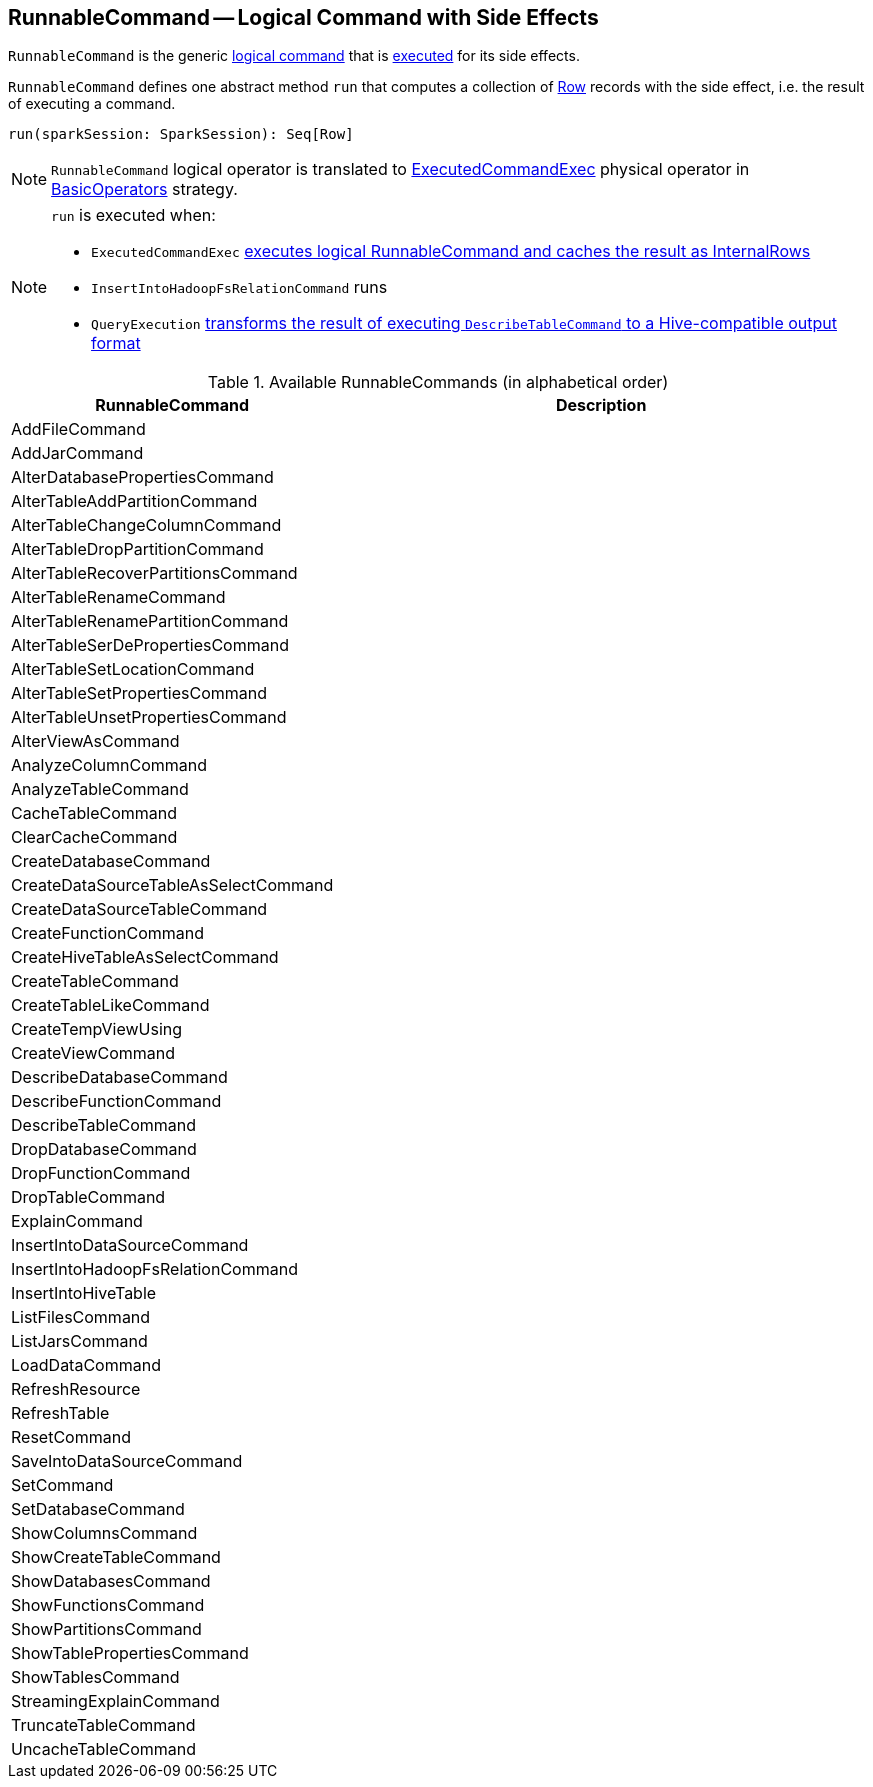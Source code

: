 == [[RunnableCommand]] RunnableCommand -- Logical Command with Side Effects

`RunnableCommand` is the generic link:spark-sql-LogicalPlan.adoc#Command[logical command] that is <<run, executed>> for its side effects.

[[run]]
`RunnableCommand` defines one abstract method `run` that computes a collection of link:spark-sql-Row.adoc[Row] records with the side effect, i.e. the result of executing a command.

[source, scala]
----
run(sparkSession: SparkSession): Seq[Row]
----

NOTE: `RunnableCommand` logical operator is translated to link:spark-sql-SparkPlan-ExecutedCommandExec.adoc[ExecutedCommandExec] physical operator in link:spark-sql-SparkStrategy-BasicOperators.adoc#RunnableCommand[BasicOperators] strategy.

[NOTE]
====
`run` is executed when:

* `ExecutedCommandExec` link:spark-sql-SparkPlan-ExecutedCommandExec.adoc#sideEffectResult[executes logical RunnableCommand and caches the result as InternalRows]
* `InsertIntoHadoopFsRelationCommand` runs
* `QueryExecution` link:spark-sql-QueryExecution.adoc#hiveResultString[transforms the result of executing `DescribeTableCommand` to a Hive-compatible output format]
====

[[available-commands]]
.Available RunnableCommands (in alphabetical order)
[width="100%",cols="1,2",options="header"]
|===
| RunnableCommand
| Description

| AddFileCommand
|

| AddJarCommand
|

| AlterDatabasePropertiesCommand
|

| AlterTableAddPartitionCommand
|

| AlterTableChangeColumnCommand
|

| AlterTableDropPartitionCommand
|

| AlterTableRecoverPartitionsCommand
|

| AlterTableRenameCommand
|

| AlterTableRenamePartitionCommand
|

| AlterTableSerDePropertiesCommand
|

| AlterTableSetLocationCommand
|

| AlterTableSetPropertiesCommand
|

| AlterTableUnsetPropertiesCommand
|

| AlterViewAsCommand
|

| AnalyzeColumnCommand
|

| AnalyzeTableCommand
|

| CacheTableCommand
|

| ClearCacheCommand
|

| CreateDatabaseCommand
|

| CreateDataSourceTableAsSelectCommand
|

| CreateDataSourceTableCommand
|

| CreateFunctionCommand
|

| CreateHiveTableAsSelectCommand
|

| CreateTableCommand
|

| CreateTableLikeCommand
|

| CreateTempViewUsing
|

| CreateViewCommand
|

| DescribeDatabaseCommand
|

| DescribeFunctionCommand
|

| [[DescribeTableCommand]] DescribeTableCommand
|

| DropDatabaseCommand
|

| DropFunctionCommand
|

| DropTableCommand
|

| ExplainCommand
|

| InsertIntoDataSourceCommand
|

| InsertIntoHadoopFsRelationCommand
|

| InsertIntoHiveTable
|

| ListFilesCommand
|

| ListJarsCommand
|

| LoadDataCommand
|

| RefreshResource
|

| RefreshTable
|

| ResetCommand
|

| SaveIntoDataSourceCommand
|

| [[SetCommand]] SetCommand
|

| SetDatabaseCommand
|

| ShowColumnsCommand
|

| ShowCreateTableCommand
|

| ShowDatabasesCommand
|

| ShowFunctionsCommand
|

| ShowPartitionsCommand
|

| ShowTablePropertiesCommand
|

| ShowTablesCommand
|

| StreamingExplainCommand
|

| TruncateTableCommand
|

| UncacheTableCommand
|
|===
